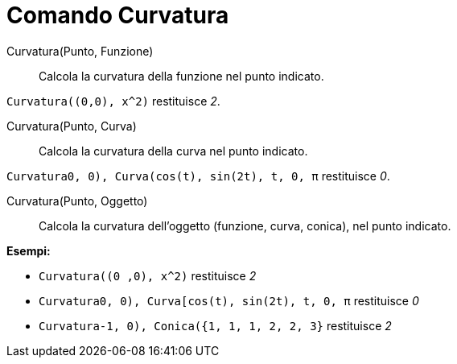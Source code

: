 = Comando Curvatura

Curvatura(Punto, Funzione)::
  Calcola la curvatura della funzione nel punto indicato.

[EXAMPLE]
====

`Curvatura((0,0), x^2)` restituisce _2_.

====

Curvatura(Punto, Curva)::
  Calcola la curvatura della curva nel punto indicato.

[EXAMPLE]
====

`Curvatura((0, 0), Curva(cos(t), sin(2t), t, 0, π))` restituisce _0_.

====

Curvatura(Punto, Oggetto)::
  Calcola la curvatura dell'oggetto (funzione, curva, conica), nel punto indicato.

[EXAMPLE]
====

*Esempi:*

* `Curvatura((0 ,0), x^2)` restituisce _2_
* `Curvatura((0, 0), Curva[cos(t), sin(2t), t, 0, π))` restituisce _0_
* `Curvatura((-1, 0), Conica({1, 1, 1, 2, 2, 3}))` restituisce _2_

====
